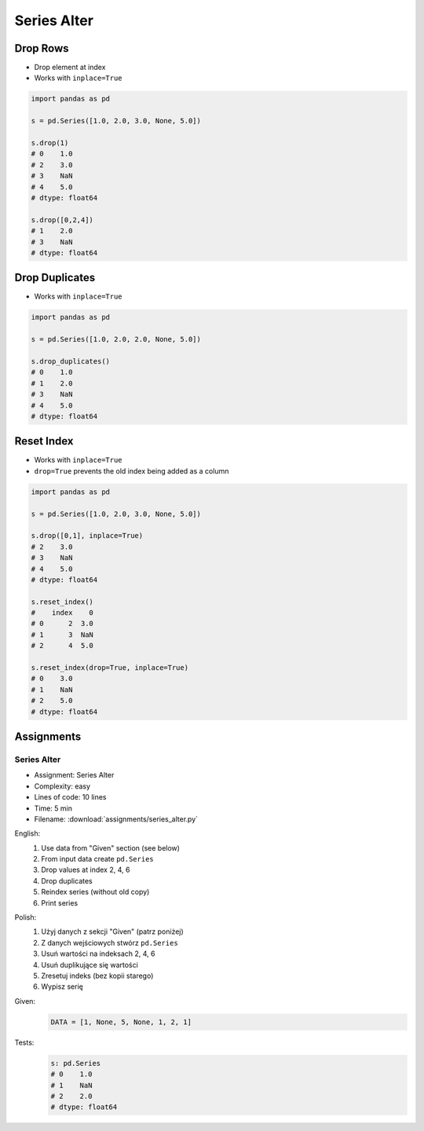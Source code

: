 ************
Series Alter
************


Drop Rows
=========
* Drop element at index
* Works with ``inplace=True``

.. code-block:: python

    import pandas as pd

    s = pd.Series([1.0, 2.0, 3.0, None, 5.0])

    s.drop(1)
    # 0    1.0
    # 2    3.0
    # 3    NaN
    # 4    5.0
    # dtype: float64

    s.drop([0,2,4])
    # 1    2.0
    # 3    NaN
    # dtype: float64


Drop Duplicates
===============
* Works with ``inplace=True``

.. code-block:: python

    import pandas as pd

    s = pd.Series([1.0, 2.0, 2.0, None, 5.0])

    s.drop_duplicates()
    # 0    1.0
    # 1    2.0
    # 3    NaN
    # 4    5.0
    # dtype: float64


Reset Index
===========
* Works with ``inplace=True``
* ``drop=True`` prevents the old index being added as a column

.. code-block:: python

    import pandas as pd

    s = pd.Series([1.0, 2.0, 3.0, None, 5.0])

    s.drop([0,1], inplace=True)
    # 2    3.0
    # 3    NaN
    # 4    5.0
    # dtype: float64

    s.reset_index()
    #    index    0
    # 0      2  3.0
    # 1      3  NaN
    # 2      4  5.0

    s.reset_index(drop=True, inplace=True)
    # 0    3.0
    # 1    NaN
    # 2    5.0
    # dtype: float64


Assignments
===========

Series Alter
------------
* Assignment: Series Alter
* Complexity: easy
* Lines of code: 10 lines
* Time: 5 min
* Filename: :download:`assignments/series_alter.py`

English:
    #. Use data from "Given" section (see below)
    #. From input data create ``pd.Series``
    #. Drop values at index 2, 4, 6
    #. Drop duplicates
    #. Reindex series (without old copy)
    #. Print series

Polish:
    #. Użyj danych z sekcji "Given" (patrz poniżej)
    #. Z danych wejściowych stwórz ``pd.Series``
    #. Usuń wartości na indeksach 2, 4, 6
    #. Usuń duplikujące się wartości
    #. Zresetuj indeks (bez kopii starego)
    #. Wypisz serię

Given:
    .. code-block:: python

        DATA = [1, None, 5, None, 1, 2, 1]

Tests:
    .. code-block:: python

        s: pd.Series
        # 0    1.0
        # 1    NaN
        # 2    2.0
        # dtype: float64
